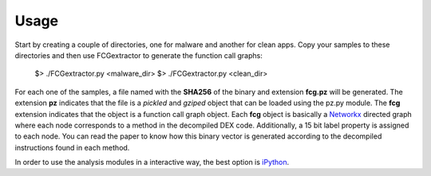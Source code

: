 .. Adagio documentation master file, created by
   sphinx-quickstart on Thu Jul 10 17:23:44 2014.
   You can adapt this file completely to your liking, but it should at least
   contain the root `toctree` directive.

.. _usage:

=====
Usage
=====

Start by creating a couple of directories, one for malware and another for clean apps. Copy your samples to these directories and then use FCGextractor to generate the function call graphs:
 
     $> ./FCGextractor.py <malware_dir>
     $> ./FCGextractor.py <clean_dir>

For each one of the samples, a file named with the **SHA256** of the binary and extension **fcg.pz** will be generated. The extension **pz** indicates that the file is a *pickled* and *gziped* object that can be loaded using the pz.py module. The **fcg** extension indicates that the object is a function call graph object. Each **fcg** object is basically a Networkx_ directed graph where each node corresponds to a method in the decompiled DEX code. Additionally, a 15 bit label property is assigned to each node. You can read the paper to know how this binary vector is generated according to the decompiled instructions found in each method.

.. _Networkx: http://networkx.github.io

In order to use the analysis modules in a interactive way, the best option is iPython_.

.. _iPython: http://ipython.org/

